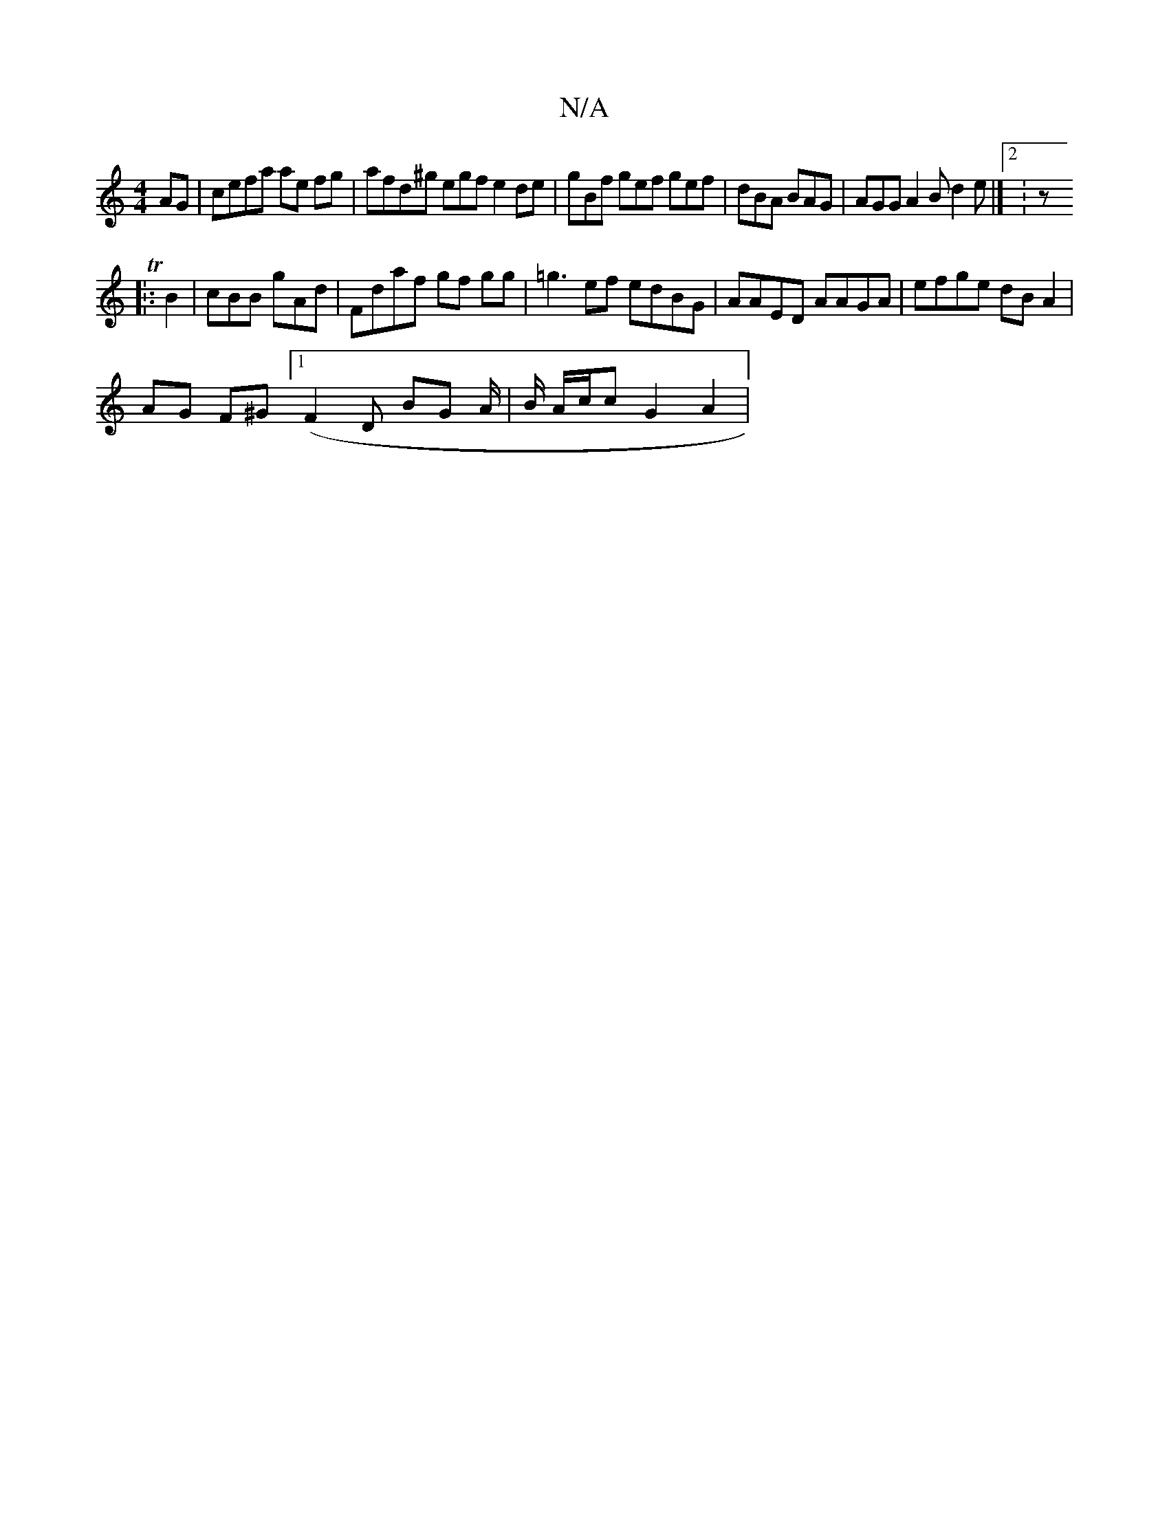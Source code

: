 X:1
T:N/A
M:4/4
R:N/A
K:Cmajor
AG | cefa ae fg | afd^g egf e2 de | gBf gef gef | dBA BAG | AGG A2 B d2 e |]2 K: z'-1 l’sn.Tr
|:B2|cBB gAd | Fdaf gf gg| =g3 ef edBG| AAED AAGA | efge dB A2 |
AG F^G ([1 F2 D BG A/2 | B/ A/c/c G2 A2 |